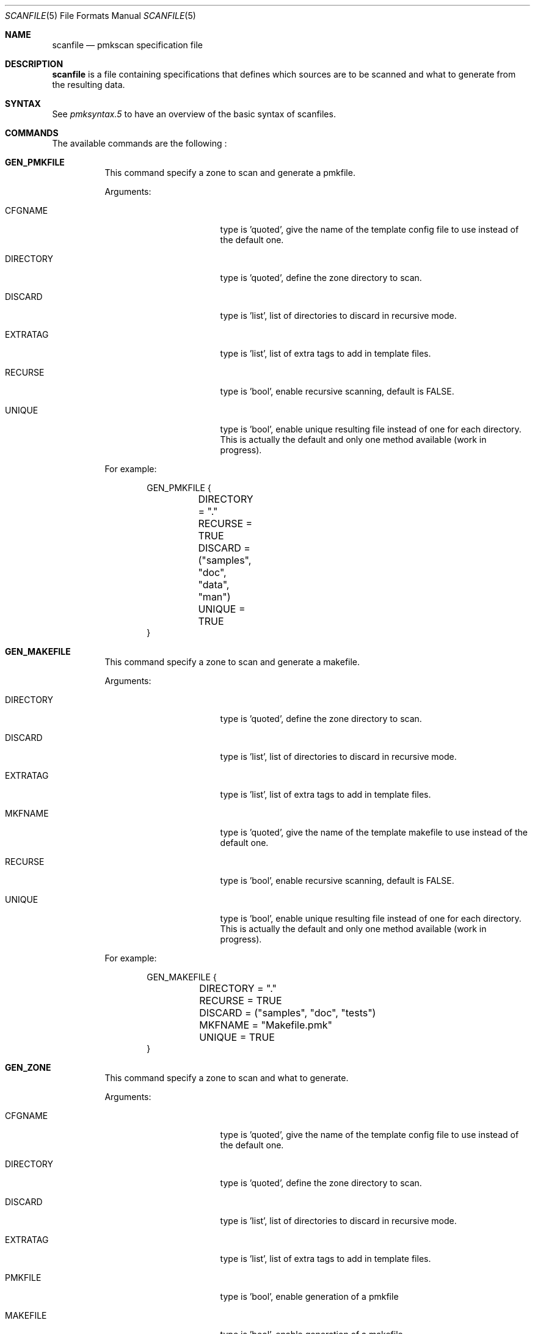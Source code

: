 .\" $Id$

.Dd September 15, 2005
.Dt SCANFILE 5
.Os

.Sh NAME
.Nm scanfile
.Nd pmkscan specification file

.Sh DESCRIPTION
.Nm
is a file containing specifications that defines which sources are to
be scanned and what to generate from the resulting data.

.Sh SYNTAX
See
.Xr pmksyntax.5
to have an overview of the basic syntax of scanfiles.

.Sh COMMANDS
.Pp
The available commands are the following :
.Bl -tag -width Ds
.It Cm GEN_PMKFILE
This command specify a zone to scan and generate a pmkfile.
.Pp
Arguments:
.Bl -tag -width DIRECTORY -offset indent
.It Dv CFGNAME
type is 'quoted', give the name of the template config file to use instead
of the default one.
.It Dv DIRECTORY
type is 'quoted', define the zone directory to scan.
.It Dv DISCARD
type is 'list', list of directories to discard in recursive mode.
.It Dv EXTRATAG
type is 'list', list of extra tags to add in template files.
.It Dv RECURSE
type is 'bool', enable recursive scanning, default is FALSE.
.It Dv UNIQUE
type is 'bool', enable unique resulting file instead of one for each
directory. This is actually the default and only one method available
(work in progress).
.El
.Pp
For example:
.Bd -literal -offset indent
GEN_PMKFILE {
	DIRECTORY = "."
	RECURSE = TRUE
	DISCARD = ("samples", "doc", "data", "man")
	UNIQUE = TRUE
}
.Ed

.It Cm GEN_MAKEFILE
This command specify a zone to scan and generate a makefile.
.Pp
Arguments:
.Bl -tag -width DIRECTORY -offset indent
.It Dv DIRECTORY
type is 'quoted', define the zone directory to scan.
.It Dv DISCARD
type is 'list', list of directories to discard in recursive mode.
.It Dv EXTRATAG
type is 'list', list of extra tags to add in template files.
.It Dv MKFNAME
type is 'quoted', give the name of the template makefile to use instead
of the default one.
.It Dv RECURSE
type is 'bool', enable recursive scanning, default is FALSE.
.It Dv UNIQUE
type is 'bool', enable unique resulting file instead of one for each
directory. This is actually the default and only one method available
(work in progress).
.El
.Pp
For example:
.Bd -literal -offset indent
GEN_MAKEFILE {
	DIRECTORY = "."
	RECURSE = TRUE
	DISCARD = ("samples", "doc", "tests")
	MKFNAME = "Makefile.pmk"
	UNIQUE = TRUE
}
.Ed

.It Cm GEN_ZONE
This command specify a zone to scan and what to generate.
.Pp
Arguments:
.Bl -tag -width DIRECTORY -offset indent
.It Dv CFGNAME
type is 'quoted', give the name of the template config file to use instead
of the default one.
.It Dv DIRECTORY
type is 'quoted', define the zone directory to scan.
.It Dv DISCARD
type is 'list', list of directories to discard in recursive mode.
.It Dv EXTRATAG
type is 'list', list of extra tags to add in template files.
.It Dv PMKFILE
type is 'bool', enable generation of a pmkfile
.It Dv MAKEFILE
type is 'bool', enable generation of a makefile
.It Dv MKFNAME
type is 'quoted', give the name of the template makefile to use instead
of the default one.
.It Dv RECURSE
type is 'bool', enable recursive scanning, default is FALSE.
.It Dv UNIQUE
type is 'bool', enable unique resulting file instead of one for each
directory. This is actually the default and only one method available
(work in progress).
.El
.Pp
For example:
.Bd -literal -offset indent
GEN_ZONE(main) {
	DIRECTORY = "."
	RECURSE = TRUE
	DISCARD = ("samples", "doc", "tests")
	PMKFILE = TRUE
	MAKEFILE = TRUE
	MKFNAME = "Makefile.pmk"
	UNIQUE = TRUE
}
.Ed

.Sh SEE ALSO
.Xr pmkscan 1 ,
.Xr pmkfile 5
